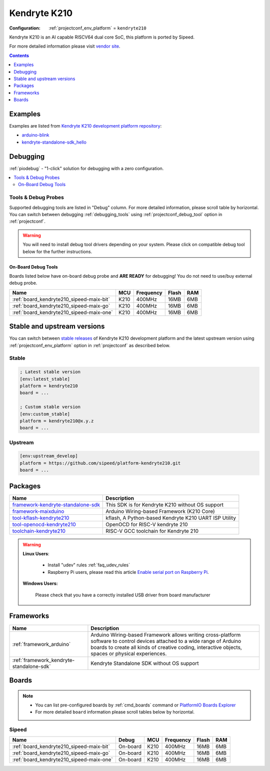 ..  Copyright (c) 2014-present PlatformIO <contact@platformio.org>
    Licensed under the Apache License, Version 2.0 (the "License");
    you may not use this file except in compliance with the License.
    You may obtain a copy of the License at
       http://www.apache.org/licenses/LICENSE-2.0
    Unless required by applicable law or agreed to in writing, software
    distributed under the License is distributed on an "AS IS" BASIS,
    WITHOUT WARRANTIES OR CONDITIONS OF ANY KIND, either express or implied.
    See the License for the specific language governing permissions and
    limitations under the License.

.. _platform_kendryte210:

Kendryte K210
=============

:Configuration:
  :ref:`projectconf_env_platform` = ``kendryte210``

Kendryte K210 is an AI capable RISCV64 dual core SoC, this platform is ported by Sipeed.

For more detailed information please visit `vendor site <http://www.sipeed.com?utm_source=platformio&utm_medium=docs>`_.

.. contents:: Contents
    :local:
    :depth: 1


Examples
--------

Examples are listed from `Kendryte K210 development platform repository <https://github.com/sipeed/platform-kendryte210/tree/master/examples?utm_source=platformio&utm_medium=docs>`_:

* `arduino-blink <https://github.com/sipeed/platform-kendryte210/tree/master/examples/arduino-blink?utm_source=platformio&utm_medium=docs>`_
* `kendryte-standalone-sdk_hello <https://github.com/sipeed/platform-kendryte210/tree/master/examples/kendryte-standalone-sdk_hello?utm_source=platformio&utm_medium=docs>`_

Debugging
---------

:ref:`piodebug` - "1-click" solution for debugging with a zero configuration.

.. contents::
    :local:


Tools & Debug Probes
~~~~~~~~~~~~~~~~~~~~

Supported debugging tools are listed in "Debug" column. For more detailed
information, please scroll table by horizontal.
You can switch between debugging :ref:`debugging_tools` using
:ref:`projectconf_debug_tool` option in :ref:`projectconf`.

.. warning::
    You will need to install debug tool drivers depending on your system.
    Please click on compatible debug tool below for the further instructions.


On-Board Debug Tools
^^^^^^^^^^^^^^^^^^^^

Boards listed below have on-board debug probe and **ARE READY** for debugging!
You do not need to use/buy external debug probe.


.. list-table::
    :header-rows:  1

    * - Name
      - MCU
      - Frequency
      - Flash
      - RAM
    * - :ref:`board_kendryte210_sipeed-maix-bit`
      - K210
      - 400MHz
      - 16MB
      - 6MB
    * - :ref:`board_kendryte210_sipeed-maix-go`
      - K210
      - 400MHz
      - 16MB
      - 6MB
    * - :ref:`board_kendryte210_sipeed-maix-one`
      - K210
      - 400MHz
      - 16MB
      - 6MB


Stable and upstream versions
----------------------------

You can switch between `stable releases <https://github.com/sipeed/platform-kendryte210/releases>`__
of Kendryte K210 development platform and the latest upstream version using
:ref:`projectconf_env_platform` option in :ref:`projectconf` as described below.

Stable
~~~~~~

.. code-block:: ini

    ; Latest stable version
    [env:latest_stable]
    platform = kendryte210
    board = ...

    ; Custom stable version
    [env:custom_stable]
    platform = kendryte210@x.y.z
    board = ...

Upstream
~~~~~~~~

.. code-block:: ini

    [env:upstream_develop]
    platform = https://github.com/sipeed/platform-kendryte210.git
    board = ...


Packages
--------

.. list-table::
    :header-rows:  1

    * - Name
      - Description

    * - `framework-kendryte-standalone-sdk <https://github.com/kendryte/kendryte-standalone-sdk?utm_source=platformio&utm_medium=docs>`__
      - This SDK is for Kendryte K210 without OS support

    * - `framework-maixduino <https://github.com/sipeed/Maixduino?utm_source=platformio&utm_medium=docs>`__
      - Arduino Wiring-based Framework (K210 Core)

    * - `tool-kflash-kendryte210 <https://github.com/kendryte/kflash.py?utm_source=platformio&utm_medium=docs>`__
      - kflash, A Python-based Kendryte K210 UART ISP Utility

    * - `tool-openocd-kendryte210 <https://github.com/kendryte/openocd-kendryte?utm_source=platformio&utm_medium=docs>`__
      - OpenOCD for RISC-V kendryte 210

    * - `toolchain-kendryte210 <https://github.com/kendryte/kendryte-gnu-toolchain?utm_source=platformio&utm_medium=docs>`__
      - RISC-V GCC toolchain for Kendryte 210

.. warning::
    **Linux Users**:

        * Install "udev" rules :ref:`faq_udev_rules`
        * Raspberry Pi users, please read this article
          `Enable serial port on Raspberry Pi <https://hallard.me/enable-serial-port-on-raspberry-pi/>`__.


    **Windows Users:**

        Please check that you have a correctly installed USB driver from board
        manufacturer


Frameworks
----------
.. list-table::
    :header-rows:  1

    * - Name
      - Description

    * - :ref:`framework_arduino`
      - Arduino Wiring-based Framework allows writing cross-platform software to control devices attached to a wide range of Arduino boards to create all kinds of creative coding, interactive objects, spaces or physical experiences.

    * - :ref:`framework_kendryte-standalone-sdk`
      - Kendryte Standalone SDK without OS support

Boards
------

.. note::
    * You can list pre-configured boards by :ref:`cmd_boards` command or
      `PlatformIO Boards Explorer <https://platformio.org/boards>`_
    * For more detailed ``board`` information please scroll tables below by
      horizontal.

Sipeed
~~~~~~

.. list-table::
    :header-rows:  1

    * - Name
      - Debug
      - MCU
      - Frequency
      - Flash
      - RAM
    * - :ref:`board_kendryte210_sipeed-maix-bit`
      - On-board
      - K210
      - 400MHz
      - 16MB
      - 6MB
    * - :ref:`board_kendryte210_sipeed-maix-go`
      - On-board
      - K210
      - 400MHz
      - 16MB
      - 6MB
    * - :ref:`board_kendryte210_sipeed-maix-one`
      - On-board
      - K210
      - 400MHz
      - 16MB
      - 6MB
